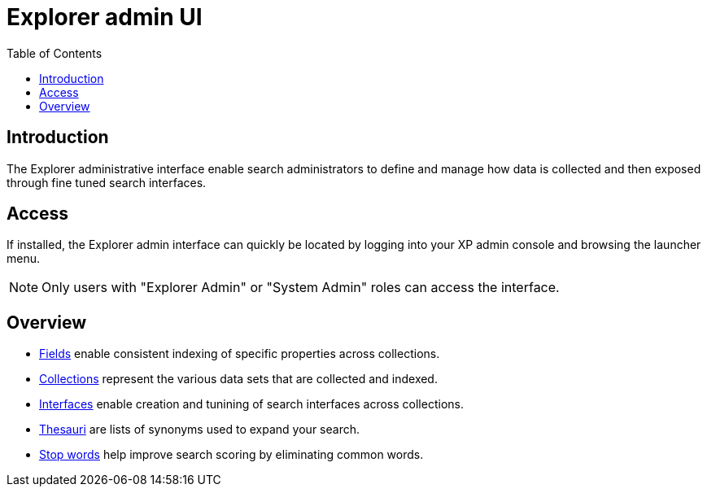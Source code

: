 = Explorer admin UI
:toc: right
:imagesdir: images

== Introduction

The Explorer administrative interface enable search administrators to define and manage how data is collected and then exposed through fine tuned search interfaces.

== Access

If installed, the Explorer admin interface can quickly be located by logging into your XP admin console and browsing the launcher menu.

NOTE: Only users with "Explorer Admin" or "System Admin" roles can access the interface.

== Overview

* <<admin/fields#,Fields>> enable consistent indexing of specific properties across collections.
* <<admin/collections#,Collections>> represent the various data sets that are collected and indexed.
* <<admin/interfaces#,Interfaces>> enable creation and tunining of search interfaces across collections.
* <<admin/thesauri#,Thesauri>> are lists of synonyms used to expand your search.
* <<admin/stopwords#,Stop words>> help improve search scoring by eliminating common words.

